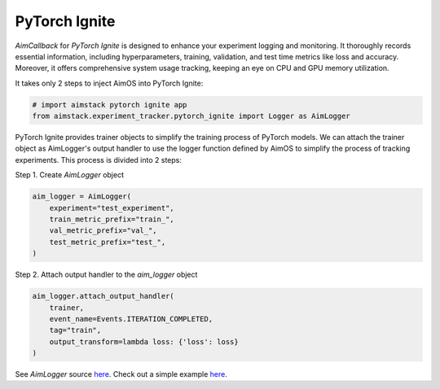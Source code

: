 ##############
PyTorch Ignite
##############


`AimCallback` for `PyTorch Ignite` is designed to enhance your experiment logging and monitoring. It thoroughly records essential information, including hyperparameters, training, validation, and test time metrics like loss and accuracy. Moreover, it offers comprehensive system usage tracking, keeping an eye on CPU and GPU memory utilization.

It takes only 2 steps to inject AimOS into PyTorch Ignite:

.. code-block:: python

    # import aimstack pytorch ignite app
    from aimstack.experiment_tracker.pytorch_ignite import Logger as AimLogger

PyTorch Ignite provides trainer objects to simplify the training process of PyTorch models. We can attach the trainer object as AimLogger's output handler to use the logger function defined by AimOS to simplify the process of tracking experiments. This process is divided into 2 steps:

Step 1. Create `AimLogger` object

.. code-block:: python

    aim_logger = AimLogger(
        experiment="test_experiment",
        train_metric_prefix="train_",
        val_metric_prefix="val_",
        test_metric_prefix="test_",
    )

Step 2. Attach output handler to the `aim_logger` object

.. code-block:: python

    aim_logger.attach_output_handler(
        trainer,
        event_name=Events.ITERATION_COMPLETED,
        tag="train",
        output_transform=lambda loss: {'loss': loss}
    )

See `AimLogger` source `here <https://github.com/aimhubio/aimos/blob/main/pkgs/aimstack/pytorch_ignite_tracker/callbacks/base_callback.py>`_.
Check out a simple example `here <https://github.com/aimhubio/aimos/blob/main/examples/pytorch_ignite_track.py>`_.
